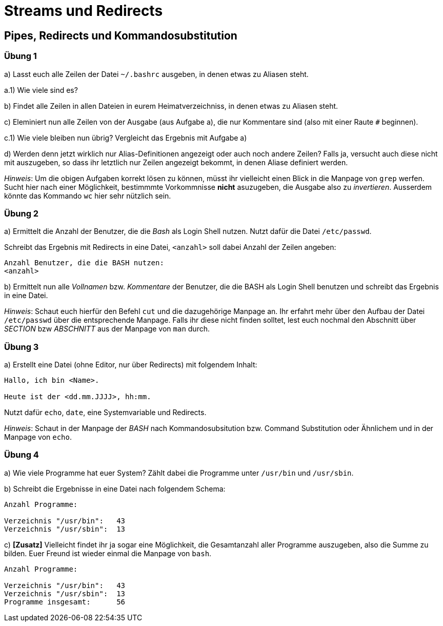 = Streams und Redirects

== Pipes, Redirects und Kommandosubstitution

=== Übung 1

a) Lasst euch alle Zeilen der Datei `~/.bashrc` ausgeben, in denen etwas zu Aliasen steht.

a.1) Wie viele sind es?

b) Findet alle Zeilen in allen Dateien in eurem Heimatverzeichniss, in denen etwas zu Aliasen steht.

c) Eleminiert nun alle Zeilen von der Ausgabe (aus Aufgabe a), die nur Kommentare sind (also mit einer Raute `#` beginnen).

c.1) Wie viele bleiben nun übrig? Vergleicht das Ergebnis mit Aufgabe a)

d) Werden denn jetzt wirklich nur Alias-Definitionen angezeigt oder auch noch andere Zeilen? Falls ja, versucht auch diese nicht mit auszugeben, so dass ihr letztlich nur Zeilen angezeigt bekommt, in denen Aliase definiert werden.

_Hinweis_: Um die obigen Aufgaben korrekt lösen zu können, müsst ihr vielleicht einen Blick in die Manpage von `grep` werfen. Sucht hier nach einer Möglichkeit, bestimmmte Vorkommnisse *nicht* asuzugeben, die Ausgabe also zu _invertieren_. Ausserdem könnte das Kommando `wc` hier sehr nützlich sein.

=== Übung 2

a) Ermittelt die Anzahl der Benutzer, die die _Bash_ als Login Shell nutzen. Nutzt dafür die Datei `/etc/passwd`.

Schreibt das Ergebnis mit Redirects in eine Datei, `<anzahl>` soll dabei Anzahl der Zeilen angeben:

----
Anzahl Benutzer, die die BASH nutzen:
<anzahl>
----

b) Ermittelt nun alle _Vollnamen_ bzw. _Kommentare_ der Benutzer, die die BASH als Login Shell benutzen und schreibt das Ergebnis in eine Datei.

_Hinweis_: Schaut euch hierfür den Befehl `cut` und die dazugehörige Manpage an. Ihr erfahrt mehr über den Aufbau der Datei `/etc/passwd` über die entsprechende Manpage. Falls ihr diese nicht finden solltet, lest euch nochmal den Abschnitt über _SECTION_ bzw _ABSCHNITT_ aus der Manpage von `man` durch.

=== Übung 3

a) Erstellt eine Datei (ohne Editor, nur über Redirects) mit folgendem Inhalt:

----
Hallo, ich bin <Name>.

Heute ist der <dd.mm.JJJJ>, hh:mm.
----

Nutzt dafür `echo`, `date`, eine Systemvariable und Redirects.

_Hinweis_: Schaut in der Manpage der _BASH_ nach Kommandosubsitution bzw. Command Substitution oder Ähnlichem und in der Manpage von `echo`.

=== Übung 4

a) Wie viele Programme hat euer System? Zählt dabei die Programme unter `/usr/bin` und `/usr/sbin`.

b) Schreibt die Ergebnisse in eine Datei nach folgendem Schema:

----
Anzahl Programme:

Verzeichnis "/usr/bin":   43
Verzeichnis "/usr/sbin":  13
----

c) *[Zusatz]* Vielleicht findet ihr ja sogar eine Möglichkeit, die Gesamtanzahl aller Programme auszugeben, also die Summe zu bilden. Euer Freund ist wieder einmal die Manpage von `bash`.

----
Anzahl Programme:

Verzeichnis "/usr/bin":   43
Verzeichnis "/usr/sbin":  13
Programme insgesamt: 	  56
----
